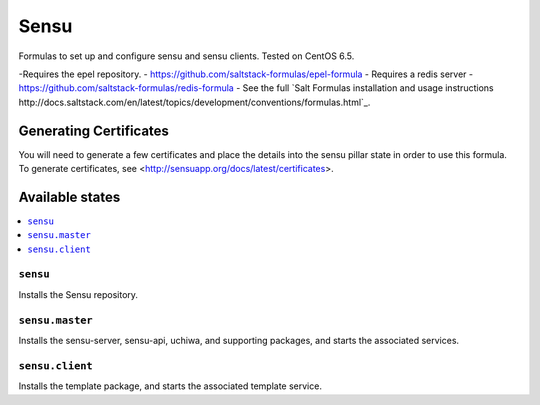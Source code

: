 =====
Sensu
=====

Formulas to set up and configure sensu and sensu clients. Tested on CentOS 6.5.

.. note::

-Requires the epel repository. - https://github.com/saltstack-formulas/epel-formula
- Requires a redis server - https://github.com/saltstack-formulas/redis-formula
- See the full `Salt Formulas installation and usage instructions http://docs.saltstack.com/en/latest/topics/development/conventions/formulas.html`_.

Generating Certificates
=====================

You will need to generate a few certificates and place the details into the
sensu pillar state in order to use this formula. To generate certificates, see
<http://sensuapp.org/docs/latest/certificates>.

Available states
================

.. contents::
    :local:

``sensu``
------------

Installs the Sensu repository.

``sensu.master``
------------

Installs the sensu-server, sensu-api, uchiwa, and supporting packages, and
starts the associated services.

``sensu.client``
------------

Installs the template package, and starts the associated template service.
